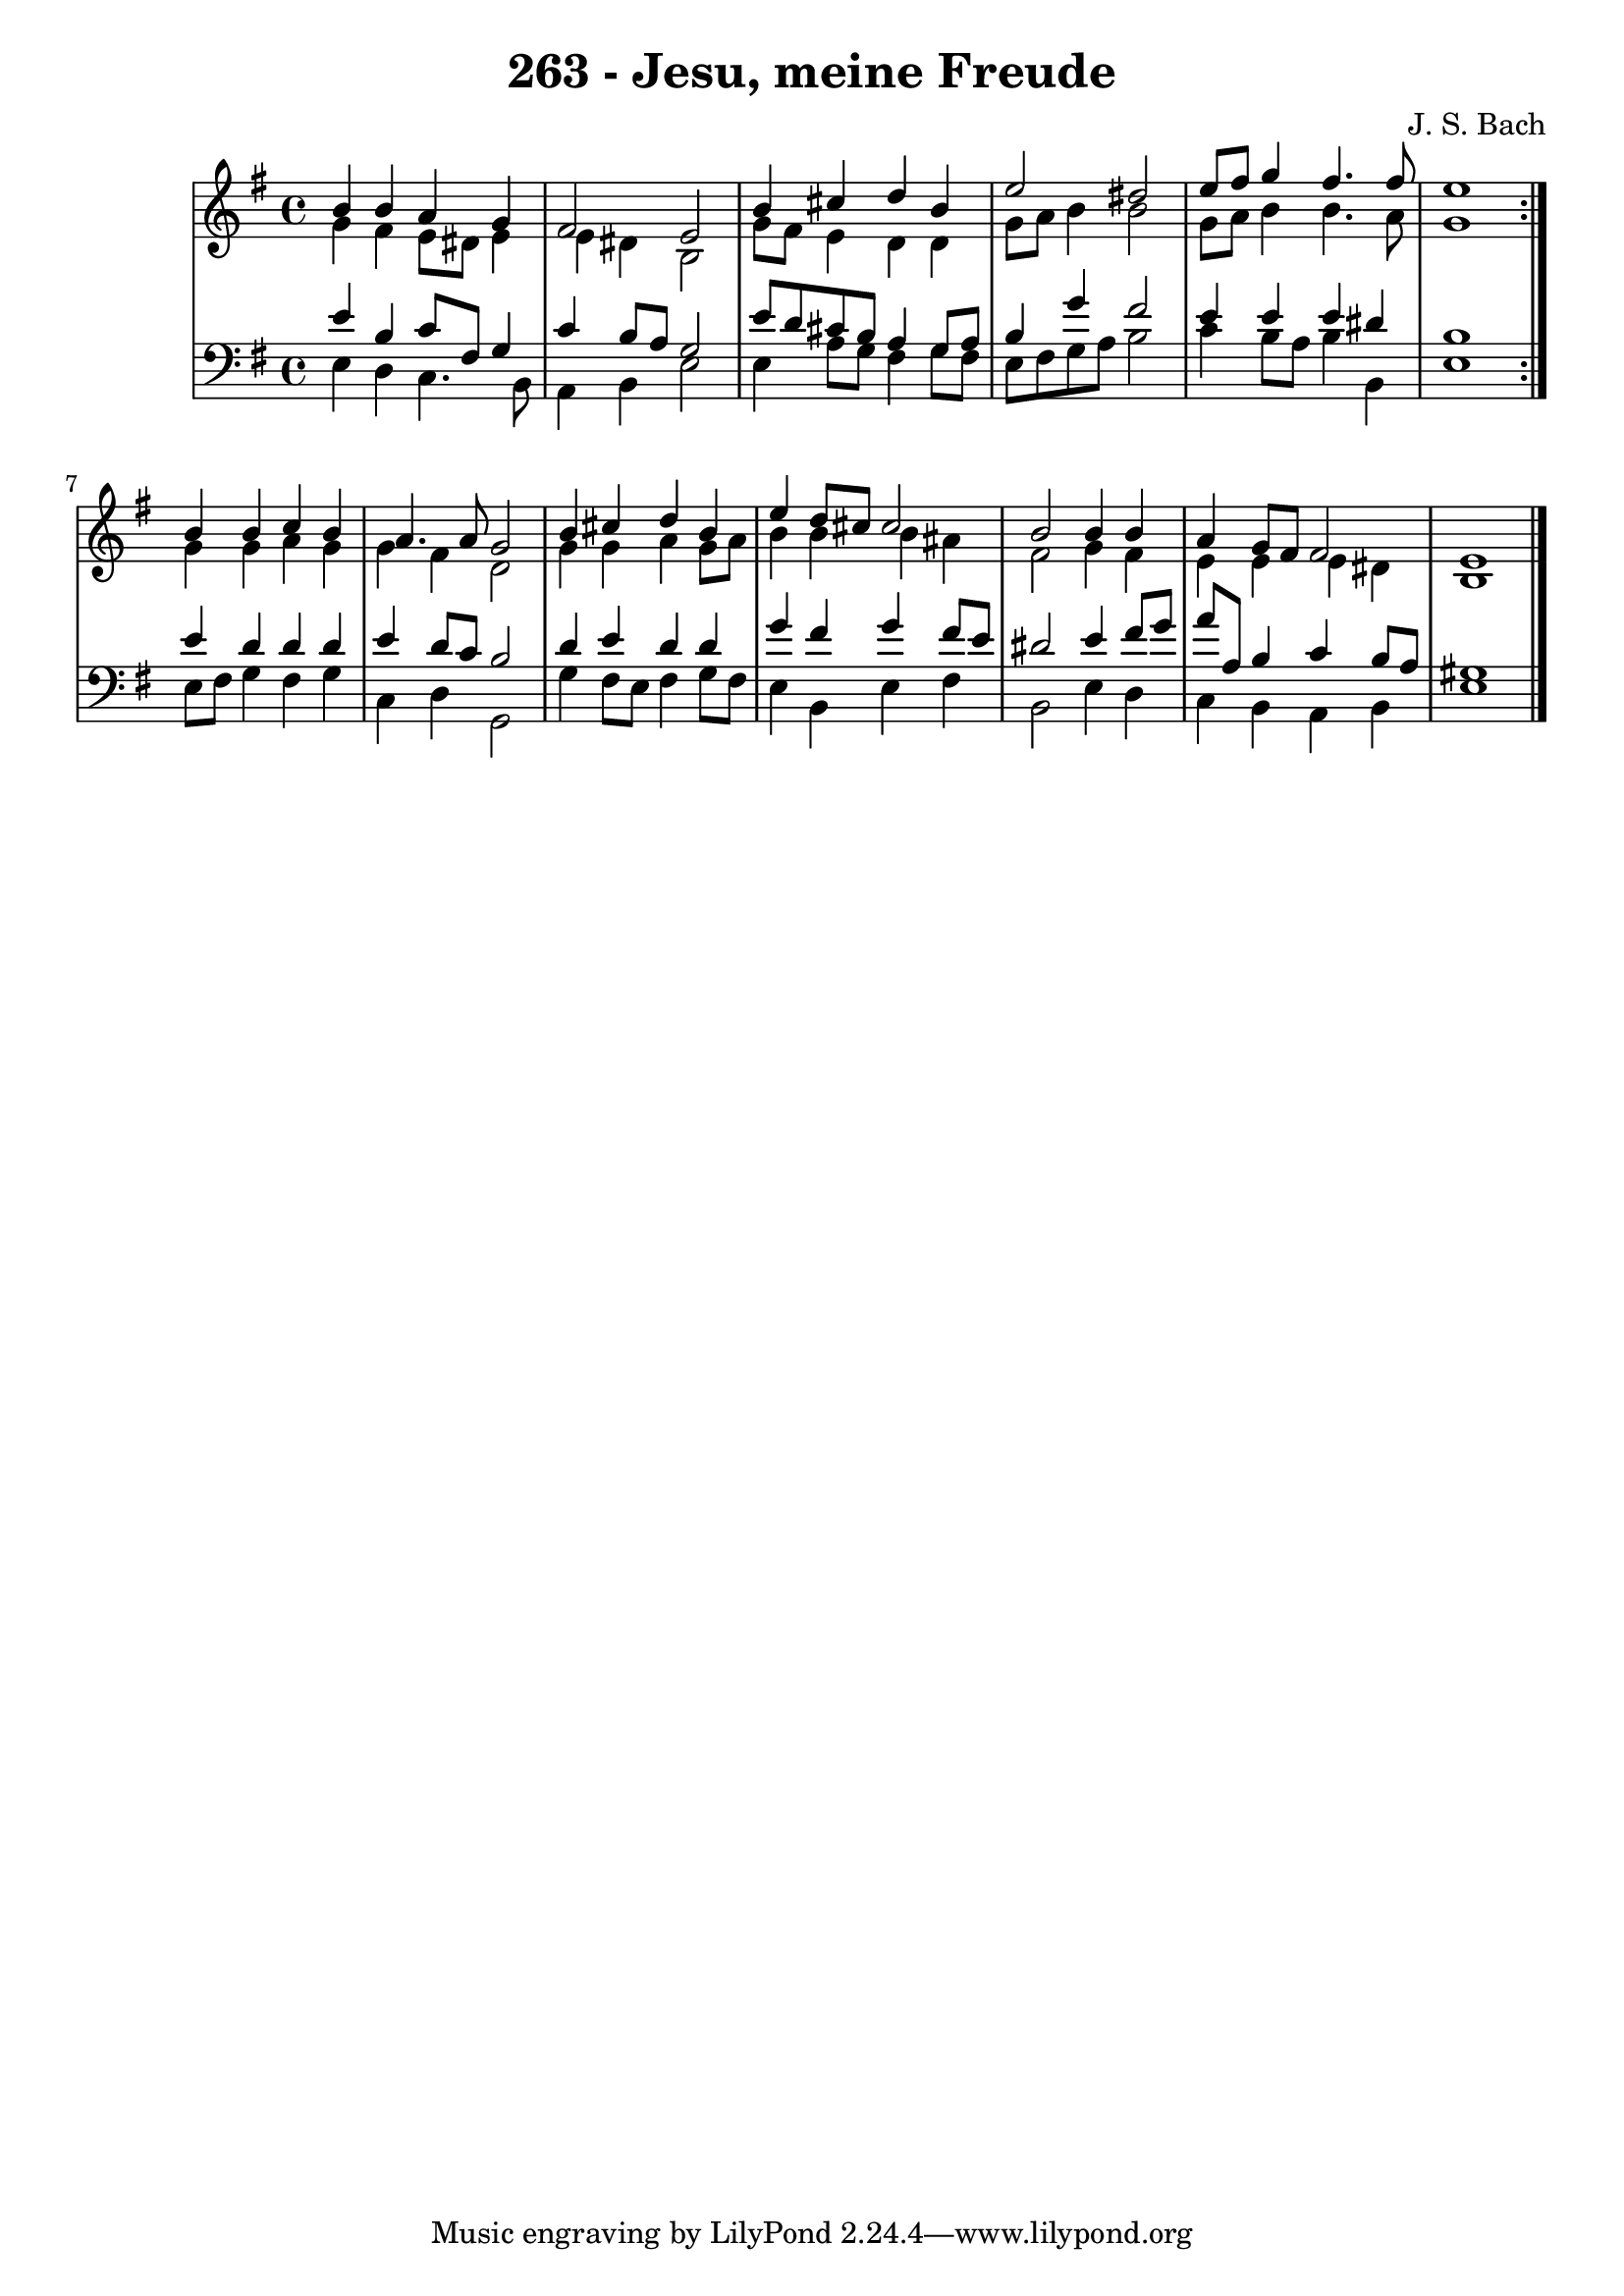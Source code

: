 \version "2.10.33"

\header {
  title = "263 - Jesu, meine Freude"
  composer = "J. S. Bach"
}


global = {
  \time 4/4
  \key e \minor
}


soprano = \relative c'' {
  \repeat volta 2 {
    b4 b4 a4 g4 
    fis2 e2 
    b'4 cis4 d4 b4 
    e2 dis2 
    e8 fis8 g4 fis4. fis8     %5
    e1 }
  b4 b4 c4 b4 
  a4. a8 g2 
  b4 cis4 d4 b4 
  e4 d8 cis8 cis2   %10
  b2 b4 b4 
  a4 g8 fis8 fis2 
  e1 
  
}

alto = \relative c'' {
  \repeat volta 2 {
    g4 fis4 e8 dis8 e4 
    e4 dis4 b2 
    g'8 fis8 e4 d4 d4 
    g8 a8 b4 b2 
    g8 a8 b4 b4. a8     %5
    g1 }
  g4 g4 a4 g4 
  g4 fis4 d2 
  g4 g4 a4 g8 a8 
  b4 b4 b4 ais4   %10
  fis2 g4 fis4 
  e4 e4 e4 dis4 
  b1 
  
}

tenor = \relative c' {
  \repeat volta 2 {
    e4 b4 c8 fis,8 g4 
    c4 b8 a8 g2 
    e'8 d8 cis8 b8 a4 g8 a8 
    b4 g'4 fis2 
    e4 e4 e4 dis4     %5
    b1 }
  e4 d4 d4 d4 
  e4 d8 c8 b2 
  d4 e4 d4 d4 
  g4 fis4 g4 fis8 e8   %10
  dis2 e4 fis8 g8 
  a8 a,8 b4 c4 b8 a8 
  gis1 
  
}

baixo = \relative c {
  \repeat volta 2 {
    e4 d4 c4. b8 
    a4 b4 e2 
    e4 a8 g8 fis4 g8 fis8 
    e8 fis8 g8 a8 b2 
    c4 b8 a8 b4 b,4     %5
    e1 }
  e8 fis8 g4 fis4 g4 
  c,4 d4 g,2 
  g'4 fis8 e8 fis4 g8 fis8 
  e4 b4 e4 fis4   %10
  b,2 e4 d4 
  c4 b4 a4 b4 
  e1 
  
}

\score {
  <<
    \new StaffGroup <<
      \override StaffGroup.SystemStartBracket #'style = #'line 
      \new Staff {
        <<
          \global
          \new Voice = "soprano" { \voiceOne \soprano }
          \new Voice = "alto" { \voiceTwo \alto }
        >>
      }
      \new Staff {
        <<
          \global
          \clef "bass"
          \new Voice = "tenor" {\voiceOne \tenor }
          \new Voice = "baixo" { \voiceTwo \baixo \bar "|."}
        >>
      }
    >>
  >>
  \layout {}
  \midi {}
}